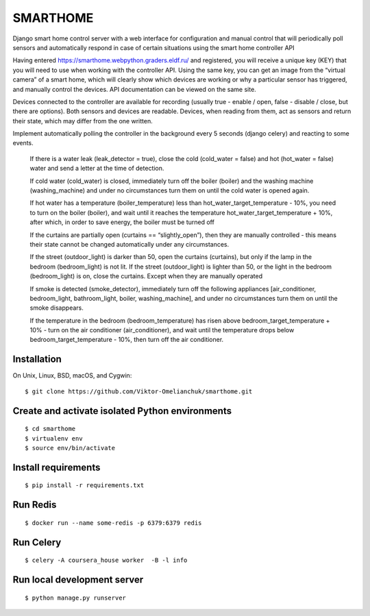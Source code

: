 =========
SMARTHOME
=========

Django smart home control server with a web interface for configuration and manual control that will periodically poll sensors and automatically respond in case of certain situations using the smart home controller API

Having entered https://smarthome.webpython.graders.eldf.ru/ and registered, you will receive a unique key (KEY) that you will need to use when working with the controller API. Using the same key, you can get an image from the “virtual camera” of a smart home, which will clearly show which devices are working or why a particular sensor has triggered, and manually control the devices. API documentation can be viewed on the same site.

Devices connected to the controller are available for recording (usually true - enable / open, false - disable / close, but there are options). Both sensors and devices are readable. Devices, when reading from them, act as sensors and return their state, which may differ from the one written.

Implement automatically polling the controller in the background every 5 seconds (django celery) and reacting to some events.


 If there is a water leak (leak_detector = true), close the cold (cold_water = false) and hot (hot_water = false) water and send a letter at the time of detection.

 If cold water (cold_water) is closed, immediately turn off the boiler (boiler) and the washing machine (washing_machine) and under no circumstances turn them on until the cold water is opened again.

 If hot water has a temperature (boiler_temperature) less than hot_water_target_temperature - 10%, you need to turn on the boiler (boiler), and wait until it reaches the temperature hot_water_target_temperature + 10%, after which, in order to save energy, the boiler must be turned off

 If the curtains are partially open (curtains == “slightly_open”), then they are manually controlled - this means their state cannot be changed automatically under any circumstances.

 If the street (outdoor_light) is darker than 50, open the curtains (curtains), but only if the lamp in the bedroom (bedroom_light) is not lit. If the street (outdoor_light) is lighter than 50, or the light in the bedroom (bedroom_light) is on, close the curtains. Except when they are manually operated

 If smoke is detected (smoke_detector), immediately turn off the following appliances [air_conditioner, bedroom_light, bathroom_light, boiler, washing_machine], and under no circumstances turn them on until the smoke disappears.

 If the temperature in the bedroom (bedroom_temperature) has risen above bedroom_target_temperature + 10% - turn on the air conditioner (air_conditioner), and wait until the temperature drops below bedroom_target_temperature - 10%, then turn off the air conditioner.

Installation
-------------------
On Unix, Linux, BSD, macOS, and Cygwin::

  $ git clone https://github.com/Viktor-Omelianchuk/smarthome.git

Create and activate isolated Python environments
-------------------------------------------------
::

    $ cd smarthome
    $ virtualenv env
    $ source env/bin/activate

Install requirements
--------------------------------------
::

    $ pip install -r requirements.txt


Run Redis
--------------------------------------
::

    $ docker run --name some-redis -p 6379:6379 redis
    
    
Run Celery
--------------------------------------
::

    $ celery -A coursera_house worker  -B -l info
    
Run local development server
--------------------------------------
::

    $ python manage.py runserver
 
